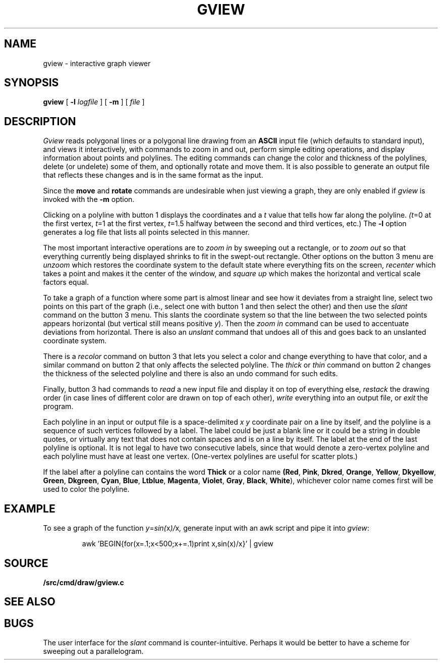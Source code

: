 .TH GVIEW 1
.SH NAME
gview \- interactive graph viewer
.SH SYNOPSIS
.B gview
[
.B -l
.I logfile
]
[
.B -m
]
[
.I file
]
.SH DESCRIPTION
.I Gview
reads polygonal lines or a polygonal line drawing from an
.B ASCII
input file (which defaults to standard input), and views it interactively,
with commands to zoom in and out, perform simple editing operations, and
display information about points and polylines.  The editing commands can
change the color and thickness of the polylines, delete (or undelete)
some of them, and optionally rotate and move them.  It is also possible to
generate an output file that reflects these changes and is in the same format
as the input.
.PP
Since the
.B move
and
.B rotate
commands are undesirable when just viewing a graph, they are only enabled if
.I gview
is invoked with the
.B -m
option.
.PP
Clicking on a polyline with button 1 displays the coordinates and a
.I t
value that tells how far along the polyline.
.IR (t =0
at the first vertex,
.IR t =1
at the first vertex,
.IR t =1.5
halfway between the second and third vertices, etc.)  The
.B -l
option generates a log file that lists all points selected in this manner.
.PP
The most important interactive operations are to
.I zoom in
by sweeping out a rectangle, or to
.I zoom out
so that everything currently being displayed shrinks to fit in the swept-out
rectangle.  Other options on the button 3 menu are
.I unzoom
which restores the coordinate system to the default state where everything
fits on the screen,
.I recenter
which takes a point and makes it the center of the window, and
.I square up
which makes the horizontal and vertical scale factors equal.
.PP
To take a graph of a function where some part is almost linear and
see how it deviates from a straight line, select two points on this
part of the graph (i.e., select one with button 1 and then select the
other) and then use the
.I slant
command on the button 3 menu.
This slants the coordinate system so that the line between the two
selected points appears horizontal (but vertical still means positive
.IR y ).
Then the
.I zoom in
command can be used to accentuate deviations from horizontal.
There is also an
.I unslant
command that undoes all of this and goes back to an unslanted coordinate
system.
.PP
There is a
.I recolor
command on button 3 that lets you select a color and change everything
to have that color, and a similar command on button 2 that only affects
the selected polyline.  The
.I thick
or
.I thin
command on button 2 changes the thickness of the selected polyline
and there is also an undo command for such edits.
.PP
Finally, button 3 had commands to
.I read
a new input file and display it on top of everything else,
.I restack
the drawing order (in case lines of different color are drawn on top of
each other),
.I write
everything into an output file, or
.I exit
the program.
.PP
Each polyline in an input or output file is a space-delimited
.I x
.I y
coordinate pair on a line by itself, and the polyline is a sequence
of such vertices followed by a label.  The label could be just a
blank line or it could be a string in double
quotes, or virtually any text that does not contain spaces and is
on a line by itself.  The label at the end of the last polyline is
optional.   It is not legal to have two consecutive labels, since that
would denote a zero-vertex polyline and each polyline must have at least
one vertex. (One-vertex polylines are useful for scatter plots.)

If the label after a polyline can contains the word
.B "Thick"
or a color name
.BR (Red ,
.BR Pink ,
.BR Dkred ,
.BR Orange ,
.BR Yellow ,
.BR Dkyellow ,
.BR Green ,
.BR Dkgreen ,
.BR Cyan ,
.BR Blue ,
.BR Ltblue ,
.BR Magenta ,
.BR Violet ,
.BR Gray ,
.BR Black ,
.BR White ),
whichever color name comes first will be used to color the polyline.
.SH EXAMPLE
To see a graph of the function
.IR y = sin( x )/ x ,
generate input with an awk script and pipe it into
.IR gview :
.IP
.EX
awk 'BEGIN{for(x=.1;x<500;x+=.1)print x,sin(x)/x}' | gview
.EE
.SH SOURCE
.B \*9/src/cmd/draw/gview.c
.SH SEE ALSO
.IM awk (1)
.SH BUGS
The user interface for the
.I slant
command is counter-intuitive.  Perhaps it would be better to have a scheme
for sweeping out a parallelogram.
